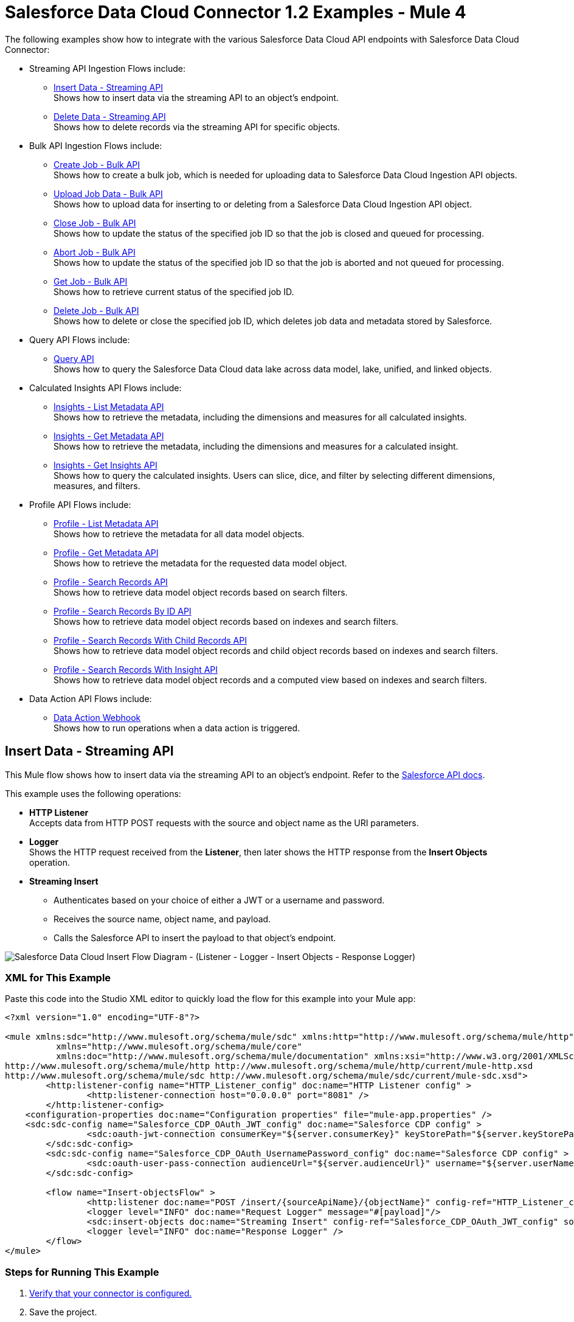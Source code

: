 = Salesforce Data Cloud Connector 1.2 Examples - Mule 4

The following examples show how to integrate with the various Salesforce Data Cloud API endpoints with Salesforce Data Cloud Connector:

* Streaming API Ingestion Flows include: +
** <<Insert Data - Streaming API>> +
Shows how to insert data via the streaming API to an object's endpoint.
** <<Delete Data - Streaming API>> +
Shows how to delete records via the streaming API for specific objects.
* Bulk API Ingestion Flows include: +
** <<Create Job - Bulk API>> +
Shows how to create a bulk job, which is needed for uploading data to Salesforce Data Cloud Ingestion API objects.
** <<Upload Job Data - Bulk API>> +
Shows how to upload data for inserting to or deleting from a Salesforce Data Cloud Ingestion API object.
** <<Close Job - Bulk API>> +
Shows how to update the status of the specified job ID so that the job is closed and queued for processing.
** <<Abort Job - Bulk API>> +
Shows how to update the status of the specified job ID so that the job is aborted and not queued for processing.
** <<Get Job - Bulk API>> +
Shows how to retrieve current status of the specified job ID.
** <<Delete Job - Bulk API>> +
Shows how to delete or close the specified job ID, which deletes job data and metadata stored by Salesforce.
* Query API Flows include: +
** <<Query API>> +
Shows how to query the Salesforce Data Cloud data lake across data model, lake, unified, and linked objects.
* Calculated Insights API Flows include: +
** <<Insights - List Metadata API>> +
Shows how to retrieve the metadata, including the dimensions and measures for all calculated insights.
** <<Insights - Get Metadata API>> +
Shows how to retrieve the metadata, including the dimensions and measures for a calculated insight.
** <<Insights - Get Insights API>> +
Shows how to query the calculated insights. Users can slice, dice, and filter by selecting different dimensions, measures, and filters.
* Profile API Flows include: +
** <<Profile - List Metadata API>> +
Shows how to retrieve the metadata for all data model objects.
** <<Profile - Get Metadata API>> +
Shows how to retrieve the metadata for the requested data model object.
** <<Profile - Search Records API>> +
Shows how to retrieve data model object records based on search filters.
** <<Profile - Search Records By ID API>> +
Shows how to retrieve data model object records based on indexes and search filters.
** <<Profile - Search Records With Child Records API>> +
Shows how to retrieve data model object records and child object records based on indexes and search filters.
** <<Profile - Search Records With Insight API>> +
Shows how to retrieve data model object records and a computed view based on indexes and search filters.
* Data Action API Flows include: +
** <<Data Action Webhook>> +
Shows how to run operations when a data action is triggered.


== Insert Data - Streaming API

This Mule flow shows how to insert data via the streaming API to an object's endpoint. Refer to the https://developer.salesforce.com/docs/atlas.en-us.c360a_api.meta/c360a_api/c360a_api_insert_records.htm[Salesforce API docs].

This example uses the following operations:

* *HTTP Listener* +
Accepts data from HTTP POST requests with the source and object name as the URI parameters.
* *Logger* +
Shows the HTTP request received from the *Listener*, then later shows the HTTP response from the *Insert Objects* operation.
* *Streaming Insert*
+
** Authenticates based on your choice of either a JWT or a username and password.
** Receives the source name, object name, and payload.
** Calls the Salesforce API to insert the payload to that object's endpoint.

image::Insert-flow.png[Salesforce Data Cloud Insert Flow Diagram - (Listener - Logger - Insert Objects - Response Logger)]

=== XML for This Example

Paste this code into the Studio XML editor to quickly load the flow for this example into your Mule app:

[source,xml,linenums]
----
<?xml version="1.0" encoding="UTF-8"?>

<mule xmlns:sdc="http://www.mulesoft.org/schema/mule/sdc" xmlns:http="http://www.mulesoft.org/schema/mule/http"
	  xmlns="http://www.mulesoft.org/schema/mule/core"
	  xmlns:doc="http://www.mulesoft.org/schema/mule/documentation" xmlns:xsi="http://www.w3.org/2001/XMLSchema-instance" xsi:schemaLocation="http://www.mulesoft.org/schema/mule/core http://www.mulesoft.org/schema/mule/core/current/mule.xsd
http://www.mulesoft.org/schema/mule/http http://www.mulesoft.org/schema/mule/http/current/mule-http.xsd
http://www.mulesoft.org/schema/mule/sdc http://www.mulesoft.org/schema/mule/sdc/current/mule-sdc.xsd">
	<http:listener-config name="HTTP_Listener_config" doc:name="HTTP Listener config" >
		<http:listener-connection host="0.0.0.0" port="8081" />
	</http:listener-config>
    <configuration-properties doc:name="Configuration properties" file="mule-app.properties" />
    <sdc:sdc-config name="Salesforce_CDP_OAuth_JWT_config" doc:name="Salesforce CDP config" >
		<sdc:oauth-jwt-connection consumerKey="${server.consumerKey}" keyStorePath="${server.keyStorePath}" storePassword="${server.keyStorePassword}" subject="${server.userName}" keyAlias="${server.certificateAlias}" audienceUrl="${server.audienceUrl}"/>
	</sdc:sdc-config>
	<sdc:sdc-config name="Salesforce_CDP_OAuth_UsernamePassword_config" doc:name="Salesforce CDP config" >
		<sdc:oauth-user-pass-connection audienceUrl="${server.audienceUrl}" username="${server.userName}" password="${server.password}" clientId="${server.consumerKey}" clientSecret="${server.consumerSecret}"/>
	</sdc:sdc-config>

	<flow name="Insert-objectsFlow" >
		<http:listener doc:name="POST /insert/{sourceApiName}/{objectName}" config-ref="HTTP_Listener_config" path="/insert/{sourceApiName}/{objectName}" allowedMethods="POST"/>
		<logger level="INFO" doc:name="Request Logger" message="#[payload]"/>
		<sdc:insert-objects doc:name="Streaming Insert" config-ref="Salesforce_CDP_OAuth_JWT_config" sourceNameUriParam="#[attributes.uriParams.sourceApiName]" objectNameUriParam="#[attributes.uriParams.objectName]"/>
		<logger level="INFO" doc:name="Response Logger" />
	</flow>
</mule>
----

=== Steps for Running This Example

. https://help.salesforce.com/s/articleView?id=sf.c360_a_connect_an_ingestion_source.htm&type=5[Verify that your connector is configured.]
. Save the project.
. Test the flow by sending a `POST` to `localhost:8081/{SOURCE_API_NAME}/{OBJECT_NAME}` with a JSON payload that matches your object's schema, for example:
+
[source,json,linenums]
----
{
    "data": [
        {
            "your_object_field_1": "value_1",
            "your_object_field_2": "value_2",
            "your_object_field_3": "value_3"
        }
    ]
}
----

== Query API

This Mule flow shows how to query data from Data Cloud using a custom SOQL query. Refer to the https://developer.salesforce.com/docs/atlas.en-us.soql_sosl.meta/soql_sosl/sforce_api_calls_soql.htm[Salesforce SOQL docs].

This example uses the following operations:

* *HTTP Listener* +
Accepts data from HTTP POST requests with the query in the payload.
* *Logger* +
Shows the HTTP request received from the *Listener*, then later shows the HTTP response from the *Query* operation.
* *Query*
+
** Authenticates based on your choice of either a JWT or a username and password.
** Receives the earlier SOQL query.
** Calls the Salesforce API with the query and receives the result.

image::query-flow.png[Salesforce Data Cloud Query Flow Diagram - (Listener - Logger - Query - Response Logger)]

=== XML for This Example

Paste this code into the Studio XML editor to quickly load the flow for this example into your Mule app:

[source,xml,linenums]
----
<?xml version="1.0" encoding="UTF-8"?>

<mule xmlns:sdc="http://www.mulesoft.org/schema/mule/sdc" xmlns:http="http://www.mulesoft.org/schema/mule/http"
	  xmlns="http://www.mulesoft.org/schema/mule/core"
	  xmlns:doc="http://www.mulesoft.org/schema/mule/documentation" xmlns:xsi="http://www.w3.org/2001/XMLSchema-instance" xsi:schemaLocation="http://www.mulesoft.org/schema/mule/core http://www.mulesoft.org/schema/mule/core/current/mule.xsd
http://www.mulesoft.org/schema/mule/http http://www.mulesoft.org/schema/mule/http/current/mule-http.xsd
http://www.mulesoft.org/schema/mule/sdc http://www.mulesoft.org/schema/mule/sdc/current/mule-sdc.xsd">
	<http:listener-config name="HTTP_Listener_config" doc:name="HTTP Listener config" >
		<http:listener-connection host="0.0.0.0" port="8081" />
	</http:listener-config>
    <configuration-properties doc:name="Configuration properties" file="mule-app.properties" />
    <sdc:sdc-config name="Salesforce_CDP_OAuth_JWT_config" doc:name="Salesforce CDP config" >
		<sdc:oauth-jwt-connection consumerKey="${server.consumerKey}" keyStorePath="${server.keyStorePath}" storePassword="${server.keyStorePassword}" subject="${server.userName}" keyAlias="${server.certificateAlias}" audienceUrl="${server.audienceUrl}"/>
	</sdc:sdc-config>
	<sdc:sdc-config name="Salesforce_CDP_OAuth_UsernamePassword_config" doc:name="Salesforce CDP config" >
		<sdc:oauth-user-pass-connection audienceUrl="${server.audienceUrl}" username="${server.userName}" password="${server.password}" clientId="${server.consumerKey}" clientSecret="${server.consumerSecret}"/>
	</sdc:sdc-config>

	<flow name="query-objectsFlow" >
		<http:listener doc:name="POST /query" config-ref="HTTP_Listener_config" path="/query" allowedMethods="POST"/>
		<logger level="INFO" doc:name="Request Logger" message="#[payload]"/>
		<sdc:query doc:name="Query" config-ref="Salesforce_CDP_OAuth_JWT_config"/>
		<logger level="INFO" doc:name="Response Logger" message="#[payload]"/>
	</flow>
</mule>
----

=== Steps for Running This Example

. https://help.salesforce.com/s/articleView?id=sf.c360_a_connect_an_ingestion_source.htm&type=5[Verify that your connector is configured.]
. Save the project.
. Test the flow by sending a `POST` to `localhost:8081/query` with SOQL query in the request body, for example:
+
[source,json,linenums]
----
{
    "sql": "SELECT ID FROM ACCOUNT LIMIT 1"
}
----

== Delete Data - Streaming API

This Mule flow shows how to delete data via the streaming API using an object's endpoint. Refer to the https://developer.salesforce.com/docs/atlas.en-us.c360a_api.meta/c360a_api/c360a_api_delete_records.htm[Salesforce API docs].

This example uses the following operations:

* *HTTP Listener* +
Accepts data from HTTP DELETE requests with the source api and object name as URI parameters and record IDs as query parameters.
* *Logger* +
Shows the HTTP request received from the *Listener*, then later shows the HTTP response from the *Streaming Delete* operation.
* *Streaming Delete*
+
** Authenticates based on your choice of either a JWT or a username and password.
** Receives the source api name, object name, and record IDs.
** Calls the Salesforce API to delete the records from the query parameters using that object's endpoint.

image::delete-flow.png[Salesforce Data Cloud Delete Flow Diagram - (Listener - Logger - Delete Objects - Response Logger)]

=== XML for This Example

Paste this code into the Studio XML editor to quickly load the flow for this example into your Mule app:

[source,xml,linenums]
----
<?xml version="1.0" encoding="UTF-8"?>

<mule xmlns:sdc="http://www.mulesoft.org/schema/mule/sdc" xmlns:http="http://www.mulesoft.org/schema/mule/http"
	  xmlns="http://www.mulesoft.org/schema/mule/core"
	  xmlns:doc="http://www.mulesoft.org/schema/mule/documentation" xmlns:xsi="http://www.w3.org/2001/XMLSchema-instance" xsi:schemaLocation="http://www.mulesoft.org/schema/mule/core http://www.mulesoft.org/schema/mule/core/current/mule.xsd
http://www.mulesoft.org/schema/mule/http http://www.mulesoft.org/schema/mule/http/current/mule-http.xsd
http://www.mulesoft.org/schema/mule/sdc http://www.mulesoft.org/schema/mule/sdc/current/mule-sdc.xsd">
	<http:listener-config name="HTTP_Listener_config" doc:name="HTTP Listener config" >
		<http:listener-connection host="0.0.0.0" port="8081" />
	</http:listener-config>
    <configuration-properties doc:name="Configuration properties" file="mule-app.properties" />
    <sdc:sdc-config name="Salesforce_CDP_OAuth_JWT_config" doc:name="Salesforce CDP config" >
		<sdc:oauth-jwt-connection consumerKey="${server.consumerKey}" keyStorePath="${server.keyStorePath}" storePassword="${server.keyStorePassword}" subject="${server.userName}" keyAlias="${server.certificateAlias}" audienceUrl="${server.audienceUrl}"/>
	</sdc:sdc-config>
	<sdc:sdc-config name="Salesforce_CDP_OAuth_UsernamePassword_config" doc:name="Salesforce CDP config" >
		<sdc:oauth-user-pass-connection audienceUrl="${server.audienceUrl}" username="${server.userName}" password="${server.password}" clientId="${server.consumerKey}" clientSecret="${server.consumerSecret}"/>
	</sdc:sdc-config>

	<flow name="delete-objectsFlow" >
		<http:listener doc:name="DELETE /delete/{sourceApiName}/{objectName}" config-ref="HTTP_Listener_config" path="/delete/{sourceApiName}/{objectName}" allowedMethods="DELETE"/>
		<logger level="INFO" doc:name="Request Logger" />
		<sdc:delete-objects doc:name="Streaming - Delete Objects" config-ref="Salesforce_CDP_OAuth_JWT_config" idsQueryParams="#[output application/java&#10;---&#10;[attributes.queryParams.ids]]" sourceNameUriParam="#[attributes.uriParams.sourceApiName]" objectNameUriParam="#[attributes.uriParams.objectName]"/>
		<logger level="INFO" doc:name="Response Logger" />
	</flow>
</mule>
----

=== Steps for Running This Example

. https://help.salesforce.com/s/articleView?id=sf.c360_a_connect_an_ingestion_source.htm&type=5[Verify that your connector is configured.]
. Save the project.
. Test the flow by sending a `DELETE` to
`localhost:8081/delete/{SOURCE_API_NAME}/{OBJECT_NAME}?ids={RECORD_ID1},{RECORD_ID2}`, for example:
+
`localhost:8081/delete/My_SourceApi/My_Object?ids=1,2,3`


== Create Job - Bulk API

This Mule flow shows how to create a bulk job, which uploads data to a Salesforce Data Cloud Ingestion API object. Refer to the https://developer.salesforce.com/docs/atlas.en-us.c360a_api.meta/c360a_api/c360a_api_create_a_job.htm[Salesforce API docs].

This example uses the following operations:

* *HTTP Listener* +
Accepts data from HTTP POST requests with the source api and object name as URI parameters and record IDs as query parameters.
* *Logger* +
Shows the HTTP request received from the *Listener*, then later shows the HTTP response from the *Create Job* operation.
* Create Job:
+
** Authenticates based on your choice of either a JWT or a username and password.
** Receives the source api name, object name, and job operation. You can find the job operations in the xref:salesforce-cdp-connector-reference.adoc[Reference] page.
** Calls the Salesforce API to create the job and returns the response.

image::create-job-bulk.png[Salesforce Data Cloud Create Job Flow Diagram - (Listener - Create Job - Logger)]

=== XML for This Example

Paste this code into the Studio XML editor to quickly load the flow for this example into your Mule app:

[source,xml,linenums]
----
<?xml version="1.0" encoding="UTF-8"?>

<mule xmlns:salesforce="http://www.mulesoft.org/schema/mule/salesforce" xmlns:ee="http://www.mulesoft.org/schema/mule/ee/core"
	xmlns:file="http://www.mulesoft.org/schema/mule/file"
	xmlns:sdc="http://www.mulesoft.org/schema/mule/sdc" xmlns:http="http://www.mulesoft.org/schema/mule/http" xmlns="http://www.mulesoft.org/schema/mule/core" xmlns:doc="http://www.mulesoft.org/schema/mule/documentation" xmlns:xsi="http://www.w3.org/2001/XMLSchema-instance" xsi:schemaLocation="http://www.mulesoft.org/schema/mule/core http://www.mulesoft.org/schema/mule/core/current/mule.xsd
http://www.mulesoft.org/schema/mule/http http://www.mulesoft.org/schema/mule/http/current/mule-http.xsd
http://www.mulesoft.org/schema/mule/sdc http://www.mulesoft.org/schema/mule/sdc/current/mule-sdc.xsd
http://www.mulesoft.org/schema/mule/file http://www.mulesoft.org/schema/mule/file/current/mule-file.xsd
http://www.mulesoft.org/schema/mule/ee/core http://www.mulesoft.org/schema/mule/ee/core/current/mule-ee.xsd
http://www.mulesoft.org/schema/mule/salesforce http://www.mulesoft.org/schema/mule/salesforce/current/mule-salesforce.xsd">
	<http:listener-config name="HTTP_Listener_config" doc:name="HTTP Listener config" >
		<http:listener-connection host="0.0.0.0" port="8081" />
	</http:listener-config>
	<sdc:sdc-config name="Salesforce_CDP_OAuth_JWT_config" doc:name="Salesforce CDP config" >
		<sdc:oauth-jwt-connection consumerKey="${server.consumerKey}" keyStorePath="${server.keyStorePath}" storePassword="${server.keyStorePassword}" subject="${server.userName}" audienceUrl="${server.audienceUrl}" keyAlias="${server.certificateAlias}" />
	</sdc:sdc-config>
	<configuration-properties doc:name="Configuration properties" file="mule-app.properties" />
	<sdc:sdc-config name="Salesforce_CDP_OAuth_UsernamePassword_config" doc:name="Salesforce CDP config" >
		<sdc:oauth-user-pass-connection clientId="${server.consumerKey}" clientSecret="${server.consumerSecret}" username="${server.userName}" password="${server.password}" audienceUrl="${server.audienceUrl}" />
	</sdc:sdc-config>
	<flow name="CreateJob" >
		<http:listener doc:name="Post /jobs/create" config-ref="HTTP_Listener_config" path="/jobs/create/{sourceApiName}/{objectName}/{operation}"/>
		<sdc:create-bulk-job doc:name="Create Job" config-ref="Salesforce_CDP_OAuth_UsernamePassword_config" sourceNameUriParam="#[attributes.uriParams.sourceApiName]" objectNameUriParam="#[attributes.uriParams.objectName]" operationUriParam="#[attributes.uriParams.operation]"/>
		<logger level="INFO" doc:name="Logger" />
	</flow>
</mule>

----

=== Steps for Running This Example

. https://help.salesforce.com/s/articleView?id=sf.c360_a_connect_an_ingestion_source.htm&type=5[Verify that your connector is configured.]
. Save the project.
. Test the flow by sending a `POST` to
`localhost:8081/jobs/create/{SOURCE_API_NAME}/{OBJECT_NAME}/{OPERATION}`.

== Upload Job Data - Bulk API

This Mule flow shows how to upload data for inserting to or deleting from a Salesforce Data Cloud Ingestion API object specified by the job ID. Refer to the https://developer.salesforce.com/docs/atlas.en-us.c360a_api.meta/c360a_api/c360a_api_upload_job_data.htm[Salesforce API docs].

This example uses the following operations:

* *HTTP Listener* +
Accepts data from HTTP POST requests with the job ID in the URI.
* *CSV Reader* +
Reads data from the CSV that is configured in the absolute file path.
* *Set Payload* +
Updates the payload with the CSV data for *Upload Job Data*.
* *Upload Job Data* +
+
** Authenticates based on your choice of either a JWT or a username and password.
** Receives the job ID from the HTTP request and CSV data that is now in the payload.
** Uploads data from the CSV to the Salesforce Data Cloud Ingestion API object, and eventually returns an HTTP response.
* *Logger* +
Shows the HTTP result from the *Upload Job Data* operation.

image::upload-job-data-bulk.png[Salesforce Data Cloud Upload Job Flow Diagram - (Listener - Read - Set Payload - Upload Job Data - Logger)]

=== XML for This Example

Paste this code into the Studio XML editor to quickly load the flow for this example into your Mule app:

[source,xml,linenums]
----
<?xml version="1.0" encoding="UTF-8"?>

<mule xmlns:salesforce="http://www.mulesoft.org/schema/mule/salesforce" xmlns:ee="http://www.mulesoft.org/schema/mule/ee/core"
	xmlns:file="http://www.mulesoft.org/schema/mule/file"
	xmlns:sdc="http://www.mulesoft.org/schema/mule/sdc" xmlns:http="http://www.mulesoft.org/schema/mule/http" xmlns="http://www.mulesoft.org/schema/mule/core" xmlns:doc="http://www.mulesoft.org/schema/mule/documentation" xmlns:xsi="http://www.w3.org/2001/XMLSchema-instance" xsi:schemaLocation="http://www.mulesoft.org/schema/mule/core http://www.mulesoft.org/schema/mule/core/current/mule.xsd
http://www.mulesoft.org/schema/mule/http http://www.mulesoft.org/schema/mule/http/current/mule-http.xsd
http://www.mulesoft.org/schema/mule/sdc http://www.mulesoft.org/schema/mule/sdc/current/mule-sdc.xsd
http://www.mulesoft.org/schema/mule/file http://www.mulesoft.org/schema/mule/file/current/mule-file.xsd
http://www.mulesoft.org/schema/mule/ee/core http://www.mulesoft.org/schema/mule/ee/core/current/mule-ee.xsd
http://www.mulesoft.org/schema/mule/salesforce http://www.mulesoft.org/schema/mule/salesforce/current/mule-salesforce.xsd">
	<http:listener-config name="HTTP_Listener_config" doc:name="HTTP Listener config" >
		<http:listener-connection host="0.0.0.0" port="8081" />
	</http:listener-config>
	<sdc:sdc-config name="Salesforce_CDP_OAuth_JWT_config" doc:name="Salesforce CDP config" >
		<sdc:oauth-jwt-connection consumerKey="${server.consumerKey}" keyStorePath="${server.keyStorePath}" storePassword="${server.keyStorePassword}" subject="${server.userName}" audienceUrl="${server.audienceUrl}" keyAlias="${server.certificateAlias}" />
	</sdc:sdc-config>
	<configuration-properties doc:name="Configuration properties" file="mule-app.properties" />
	<sdc:sdc-config name="Salesforce_CDP_OAuth_UsernamePassword_config" doc:name="Salesforce CDP config" >
		<sdc:oauth-user-pass-connection clientId="${server.consumerKey}" clientSecret="${server.consumerSecret}" username="${server.userName}" password="${server.password}" audienceUrl="${server.audienceUrl}" />
	</sdc:sdc-config>
	<flow name="UploadJobData" >
        <http:listener doc:name="Upload Job Data Listener" config-ref="HTTP_Listener_config" path="/jobs/upload/{jobId}"/>
        <file:read doc:name="CSV Reader" path="" target="content"/>
        <set-payload value="#[vars.content]" doc:name="Set Payload" />
        <sdc:upload-data-bulk-job doc:name="Upload Job Data" config-ref="Salesforce_CDP_OAuth_JWT_config" idUriParam="#[attributes.uriParams.jobId]"/>
        <logger level="INFO" doc:name="Logger" message="#[message]"/>
    </flow>
</mule>
----

=== Steps for Running This Example

. https://help.salesforce.com/s/articleView?id=sf.c360_a_connect_an_ingestion_source.htm&type=5[Verify that your connector is configured.]
. Enter a valid absolute file path to a CSV in the CSV Reader's *File Path* attribute.
. Save the project.
. <<Create Job - Bulk API, Create a job>> and copy its job ID.
. Test the flow by sending a `POST` to
`localhost:8081/jobs/upload/{JOB_ID}` using the job ID you copied earlier.

== Close Job - Bulk API

This Mule flow shows how to update the status of the specified job ID so that the job is closed. After a job is closed, it is queued for processing https://developer.salesforce.com/docs/atlas.en-us.c360a_api.meta/c360a_api/c360a_api_close_or_abort_a_job.htm[Salesforce API docs].

This example uses the following operations:

* *HTTP Listener* +
Accepts data from HTTP GET requests with the job ID as a URI parameter.
* *Logger* +
Shows the HTTP response from the *Close Job* operation.
* *Close Job*
+
** Authenticates based on your choice of either a JWT or a username and password.
** Receives the specified job ID.
** Calls the Salesforce API with the `UploadComplete` state, which completes that job and subsequently receives an HTTP response.

image::close-job-bulk.png[Salesforce Data Cloud Close Job Flow Diagram - (Listener - Close Job - Logger)]

=== XML for This Example

Paste this code into the Studio XML editor to quickly load the flow for this example into your Mule app:

[source,xml,linenums]
----
<?xml version="1.0" encoding="UTF-8"?>

<mule xmlns:salesforce="http://www.mulesoft.org/schema/mule/salesforce" xmlns:ee="http://www.mulesoft.org/schema/mule/ee/core"
	xmlns:file="http://www.mulesoft.org/schema/mule/file"
	xmlns:sdc="http://www.mulesoft.org/schema/mule/sdc" xmlns:http="http://www.mulesoft.org/schema/mule/http" xmlns="http://www.mulesoft.org/schema/mule/core" xmlns:doc="http://www.mulesoft.org/schema/mule/documentation" xmlns:xsi="http://www.w3.org/2001/XMLSchema-instance" xsi:schemaLocation="http://www.mulesoft.org/schema/mule/core http://www.mulesoft.org/schema/mule/core/current/mule.xsd
http://www.mulesoft.org/schema/mule/http http://www.mulesoft.org/schema/mule/http/current/mule-http.xsd
http://www.mulesoft.org/schema/mule/sdc http://www.mulesoft.org/schema/mule/sdc/current/mule-sdc.xsd
http://www.mulesoft.org/schema/mule/file http://www.mulesoft.org/schema/mule/file/current/mule-file.xsd
http://www.mulesoft.org/schema/mule/ee/core http://www.mulesoft.org/schema/mule/ee/core/current/mule-ee.xsd
http://www.mulesoft.org/schema/mule/salesforce http://www.mulesoft.org/schema/mule/salesforce/current/mule-salesforce.xsd">
	<http:listener-config name="HTTP_Listener_config" doc:name="HTTP Listener config" >
		<http:listener-connection host="0.0.0.0" port="8081" />
	</http:listener-config>
	<sdc:sdc-config name="Salesforce_CDP_OAuth_JWT_config" doc:name="Salesforce CDP config" >
		<sdc:oauth-jwt-connection consumerKey="${server.consumerKey}" keyStorePath="${server.keyStorePath}" storePassword="${server.keyStorePassword}" subject="${server.userName}" audienceUrl="${server.audienceUrl}" keyAlias="${server.certificateAlias}" />
	</sdc:sdc-config>
	<configuration-properties doc:name="Configuration properties" file="mule-app.properties" />
	<sdc:sdc-config name="Salesforce_CDP_OAuth_UsernamePassword_config" doc:name="Salesforce CDP config" >
		<sdc:oauth-user-pass-connection clientId="${server.consumerKey}" clientSecret="${server.consumerSecret}" username="${server.userName}" password="${server.password}" audienceUrl="${server.audienceUrl}" />
	</sdc:sdc-config>
	<flow name="CloseJob" >
		<http:listener doc:name="Get /jobs/close/{jobId}" config-ref="HTTP_Listener_config" path="/jobs/close/{jobId}"/>
		<sdc:update-bulk-operation-job doc:name="Close Job" config-ref="Salesforce_CDP_OAuth_JWT_config" idUriParam="#[attributes.uriParams.jobId]" state="UploadComplete"/>
		<logger level="INFO" doc:name="Logger" />
	</flow>
</mule>

----

=== Steps for Running This Example

. https://help.salesforce.com/s/articleView?id=sf.c360_a_connect_an_ingestion_source.htm&type=5[Verify that your connector is configured.]
. Save the project.
. Create a job and copy the resulting job ID.
. Test the flow by sending a `GET` to
`localhost:8081/jobs/close/{JOB_ID}` with the job ID you copied earlier.

== Abort Job - Bulk API

This Mule flow shows how to update the status of the specified job ID so that the job is aborted. After a job is aborted, it will not be queued for processing https://developer.salesforce.com/docs/atlas.en-us.c360a_api.meta/c360a_api/c360a_api_close_or_abort_a_job.htm[Salesforce API docs].

This example uses the following operations:

* *HTTP Listener* +
Accepts data from HTTP GET requests with the job ID as a URI parameter.
* *Logger* +
Shows the HTTP response from the *Abort Job* operation.
* *Abort Job*:
+
** Authenticates based on your choice between JWT or username and password.
** Receives the job ID that was used as the URI parameter.
** Calls the Salesforce API with the aborted state, aborts that job, and then receives an HTTP response.

image::abort-job-bulk.png[Salesforce Data Cloud Abort Job Flow Diagram - (Listener - Abort Job - Logger)]

=== XML for This Example

Paste this code into the Studio XML editor to quickly load the flow for this example into your Mule app:

[source,xml,linenums]
----
<?xml version="1.0" encoding="UTF-8"?>

<mule xmlns:salesforce="http://www.mulesoft.org/schema/mule/salesforce" xmlns:ee="http://www.mulesoft.org/schema/mule/ee/core"
	xmlns:file="http://www.mulesoft.org/schema/mule/file"
	xmlns:sdc="http://www.mulesoft.org/schema/mule/sdc" xmlns:http="http://www.mulesoft.org/schema/mule/http" xmlns="http://www.mulesoft.org/schema/mule/core" xmlns:doc="http://www.mulesoft.org/schema/mule/documentation" xmlns:xsi="http://www.w3.org/2001/XMLSchema-instance" xsi:schemaLocation="http://www.mulesoft.org/schema/mule/core http://www.mulesoft.org/schema/mule/core/current/mule.xsd
http://www.mulesoft.org/schema/mule/http http://www.mulesoft.org/schema/mule/http/current/mule-http.xsd
http://www.mulesoft.org/schema/mule/sdc http://www.mulesoft.org/schema/mule/sdc/current/mule-sdc.xsd
http://www.mulesoft.org/schema/mule/file http://www.mulesoft.org/schema/mule/file/current/mule-file.xsd
http://www.mulesoft.org/schema/mule/ee/core http://www.mulesoft.org/schema/mule/ee/core/current/mule-ee.xsd
http://www.mulesoft.org/schema/mule/salesforce http://www.mulesoft.org/schema/mule/salesforce/current/mule-salesforce.xsd">
	<http:listener-config name="HTTP_Listener_config" doc:name="HTTP Listener config" >
		<http:listener-connection host="0.0.0.0" port="8081" />
	</http:listener-config>
	<sdc:sdc-config name="Salesforce_CDP_OAuth_JWT_config" doc:name="Salesforce CDP config" >
		<sdc:oauth-jwt-connection consumerKey="${server.consumerKey}" keyStorePath="${server.keyStorePath}" storePassword="${server.keyStorePassword}" subject="${server.userName}" audienceUrl="${server.audienceUrl}" keyAlias="${server.certificateAlias}" />
	</sdc:sdc-config>
	<configuration-properties doc:name="Configuration properties" file="mule-app.properties" />
	<sdc:sdc-config name="Salesforce_CDP_OAuth_UsernamePassword_config" doc:name="Salesforce CDP config" >
		<sdc:oauth-user-pass-connection clientId="${server.consumerKey}" clientSecret="${server.consumerSecret}" username="${server.userName}" password="${server.password}" audienceUrl="${server.audienceUrl}" />
	</sdc:sdc-config>
	<flow name="AbortJob" >
		<http:listener doc:name="Get /jobs/abort/{jobId}"  config-ref="HTTP_Listener_config" path="/jobs/abort/{jobId}"/>
		<sdc:update-bulk-operation-job doc:name="Abort Job" config-ref="Salesforce_CDP_OAuth_JWT_config" idUriParam="#[attributes.uriParams.jobId]" state="Aborted"/>
		<logger level="INFO" doc:name="Logger" />
	</flow>
</mule>

----

=== Steps for Running This Example

. https://help.salesforce.com/s/articleView?id=sf.c360_a_connect_an_ingestion_source.htm&type=5[Verify that your connector is configured.]
. Save the project.
. <<Create Job - Bulk API, Create a job>> and copy the resulting job ID.
. Test the flow by sending a `GET` to
`localhost:8081/jobs/abort/{JOB_ID}` with the job ID that you previously copied.

== Get Job - Bulk API

This Mule flow shows how to retrieve the current status of the specified job ID. Refer to the https://developer.salesforce.com/docs/atlas.en-us.c360a_api.meta/c360a_api/c360a_api_get_job_info.htm[Salesforce API docs].

This example uses the following operations:

* *HTTP Listener* +
Accepts data from HTTP GET requests with the job ID included in the URI parameters.
* *Logger* +
Shows the HTTP response from the *Get Job* operation.
* *Get Job*
+
** Authenticates based on your choice of either a JWT or a username and password.
** Receives the job ID from the URI parameters.
** Calls the Salesforce API and returns the job status.

image::get-job-bulk.png[Salesforce Data Cloud Get Job Flow Diagram - (Listener - Get Job - Logger)]

=== XML for This Example

Paste this code into the Studio XML editor to quickly load the flow for this example into your Mule app:

[source,xml,linenums]
----
<?xml version="1.0" encoding="UTF-8"?>

<mule xmlns:salesforce="http://www.mulesoft.org/schema/mule/salesforce" xmlns:ee="http://www.mulesoft.org/schema/mule/ee/core"
	xmlns:file="http://www.mulesoft.org/schema/mule/file"
	xmlns:sdc="http://www.mulesoft.org/schema/mule/sdc" xmlns:http="http://www.mulesoft.org/schema/mule/http" xmlns="http://www.mulesoft.org/schema/mule/core" xmlns:doc="http://www.mulesoft.org/schema/mule/documentation" xmlns:xsi="http://www.w3.org/2001/XMLSchema-instance" xsi:schemaLocation="http://www.mulesoft.org/schema/mule/core http://www.mulesoft.org/schema/mule/core/current/mule.xsd
http://www.mulesoft.org/schema/mule/http http://www.mulesoft.org/schema/mule/http/current/mule-http.xsd
http://www.mulesoft.org/schema/mule/sdc http://www.mulesoft.org/schema/mule/sdc/current/mule-sdc.xsd
http://www.mulesoft.org/schema/mule/file http://www.mulesoft.org/schema/mule/file/current/mule-file.xsd
http://www.mulesoft.org/schema/mule/ee/core http://www.mulesoft.org/schema/mule/ee/core/current/mule-ee.xsd
http://www.mulesoft.org/schema/mule/salesforce http://www.mulesoft.org/schema/mule/salesforce/current/mule-salesforce.xsd">
	<http:listener-config name="HTTP_Listener_config" doc:name="HTTP Listener config" >
		<http:listener-connection host="0.0.0.0" port="8081" />
	</http:listener-config>
	<sdc:sdc-config name="Salesforce_CDP_OAuth_JWT_config" doc:name="Salesforce CDP config" >
		<sdc:oauth-jwt-connection consumerKey="${server.consumerKey}" keyStorePath="${server.keyStorePath}" storePassword="${server.keyStorePassword}" subject="${server.userName}" audienceUrl="${server.audienceUrl}" keyAlias="${server.certificateAlias}" />
	</sdc:sdc-config>
	<configuration-properties doc:name="Configuration properties" file="mule-app.properties" />
	<sdc:sdc-config name="Salesforce_CDP_OAuth_UsernamePassword_config" doc:name="Salesforce CDP config" >
		<sdc:oauth-user-pass-connection clientId="${server.consumerKey}" clientSecret="${server.consumerSecret}" username="${server.userName}" password="${server.password}" audienceUrl="${server.audienceUrl}" />
	</sdc:sdc-config>
	<flow name="GetJob" >
		<http:listener doc:name="Get /jobs/get/{jobId}" config-ref="HTTP_Listener_config" path="/jobs/get/{jobId}"/>
		<sdc:get-bulk-job doc:name="Get Job" config-ref="Salesforce_CDP_OAuth_JWT_config" idUriParam="#[attributes.uriParams.jobId]"/>
		<logger level="INFO" doc:name="Logger" />
	</flow>
</mule>
----

=== Steps for Running This Example

. https://help.salesforce.com/s/articleView?id=sf.c360_a_connect_an_ingestion_source.htm&type=5[Verify that your connector is configured.]
. Save the project.
. <<Create Job - Bulk API, Create a job>> and copy the resulting job ID.
. Test the flow by sending a `GET` to
`localhost:8081/jobs/get/{JOB_ID}`, using the job ID you copied earlier.

== Delete Job - Bulk API

This Mule flow shows how to delete or close the specified job ID, which deletes job data and metadata that is stored by Salesforce.
In order to delete a job, a job must have a state of `UploadComplete`, `JobComplete`, `Aborted`, or `Failed`. Refer to the https://developer.salesforce.com/docs/atlas.en-us.c360a_api.meta/c360a_api/c360a_api_delete_a_job.htm[Salesforce API docs].

This example uses the following operations:

* *HTTP Listener* +
Accepts data from HTTP DELETE requests with the job ID included in the URI parameters.
* *Logger* +
Shows the HTTP response from the *Delete Job* operation.
* *Delete Job*
+
** Authenticates based on your choice of either a JWT or a username and password.
** Receives the job ID used in the URI parameters.
** Calls the Salesforce API and deletes the job.

image::delete-job-bulk.png[Salesforce Data Cloud Delete Job Flow Diagram - (Listener - Delete Job - Logger)]

=== XML for This Example

Paste this code into the Studio XML editor to quickly load the flow for this example into your Mule app:

[source,xml,linenums]
----
<?xml version="1.0" encoding="UTF-8"?>

<mule xmlns:salesforce="http://www.mulesoft.org/schema/mule/salesforce" xmlns:ee="http://www.mulesoft.org/schema/mule/ee/core"
	xmlns:file="http://www.mulesoft.org/schema/mule/file"
	xmlns:sdc="http://www.mulesoft.org/schema/mule/sdc" xmlns:http="http://www.mulesoft.org/schema/mule/http" xmlns="http://www.mulesoft.org/schema/mule/core" xmlns:doc="http://www.mulesoft.org/schema/mule/documentation" xmlns:xsi="http://www.w3.org/2001/XMLSchema-instance" xsi:schemaLocation="http://www.mulesoft.org/schema/mule/core http://www.mulesoft.org/schema/mule/core/current/mule.xsd
http://www.mulesoft.org/schema/mule/http http://www.mulesoft.org/schema/mule/http/current/mule-http.xsd
http://www.mulesoft.org/schema/mule/sdc http://www.mulesoft.org/schema/mule/sdc/current/mule-sdc.xsd
http://www.mulesoft.org/schema/mule/file http://www.mulesoft.org/schema/mule/file/current/mule-file.xsd
http://www.mulesoft.org/schema/mule/ee/core http://www.mulesoft.org/schema/mule/ee/core/current/mule-ee.xsd
http://www.mulesoft.org/schema/mule/salesforce http://www.mulesoft.org/schema/mule/salesforce/current/mule-salesforce.xsd">
	<http:listener-config name="HTTP_Listener_config" doc:name="HTTP Listener config" >
		<http:listener-connection host="0.0.0.0" port="8081" />
	</http:listener-config>
	<sdc:sdc-config name="Salesforce_CDP_OAuth_JWT_config" doc:name="Salesforce CDP config" >
		<sdc:oauth-jwt-connection consumerKey="${server.consumerKey}" keyStorePath="${server.keyStorePath}" storePassword="${server.keyStorePassword}" subject="${server.userName}" audienceUrl="${server.audienceUrl}" keyAlias="${server.certificateAlias}" />
	</sdc:sdc-config>
	<configuration-properties doc:name="Configuration properties" file="mule-app.properties" />
	<sdc:sdc-config name="Salesforce_CDP_OAuth_UsernamePassword_config" doc:name="Salesforce CDP config" >
		<sdc:oauth-user-pass-connection clientId="${server.consumerKey}" clientSecret="${server.consumerSecret}" username="${server.userName}" password="${server.password}" audienceUrl="${server.audienceUrl}" />
	</sdc:sdc-config>
	<flow name="DeleteJob" >
		<http:listener doc:name="Delete /jobs/delete/{jobId}" config-ref="HTTP_Listener_config" path="/jobs/delete/{jobId}"/>
		<sdc:delete-bulk-job doc:name="Delete Job" config-ref="Salesforce_CDP_OAuth_JWT_config" idUriParam="#[attributes.uriParams.jobId]"/>
		<logger level="INFO" doc:name="Logger" />
	</flow>
</mule>

----
=== Steps for Running This Example
. https://help.salesforce.com/s/articleView?id=sf.c360_a_connect_an_ingestion_source.htm&type=5[Verify that your connector is configured.]
. Save the project.
. <<Create Job - Bulk API, Create a job>> and copy the resulting job ID.
. Use the job you copied to close the job (see <<Close Job - Bulk API>> flow).
. Test the flow by sending a `DELETE` to
`localhost:8081/jobs/delete/{JOB_ID}`, using the job ID that you copied earlier.


== Insights - List Metadata API

This Mule flow shows how to get the metadata, including the dimensions and filters for all calculated insights.

This example uses the following operations:

* *HTTP Listener* +
Accepts HTTP GET requests.
* *Insights - List Metadata*
+
** Authenticates based on your choice of either a JWT or a username and password.
** Calls the Salesforce Data Cloud API to return the metadata for all calculated insights.

image::insights-list-metadata.png[Salesforce Data Cloud Insights List Metadata Flow Diagram - (Listener - Insights List Metadata)]

=== XML for This Example

Paste this code into the Studio XML editor to quickly load the flow for this example into your Mule app:

[source,xml,linenums]
----
<mule xmlns:salesforce="http://www.mulesoft.org/schema/mule/salesforce" xmlns:ee="http://www.mulesoft.org/schema/mule/ee/core"
	xmlns:file="http://www.mulesoft.org/schema/mule/file"
	xmlns:sdc="http://www.mulesoft.org/schema/mule/sdc" xmlns:http="http://www.mulesoft.org/schema/mule/http" xmlns="http://www.mulesoft.org/schema/mule/core" xmlns:doc="http://www.mulesoft.org/schema/mule/documentation" xmlns:xsi="http://www.w3.org/2001/XMLSchema-instance" xsi:schemaLocation="http://www.mulesoft.org/schema/mule/core http://www.mulesoft.org/schema/mule/core/current/mule.xsd
http://www.mulesoft.org/schema/mule/http http://www.mulesoft.org/schema/mule/http/current/mule-http.xsd
http://www.mulesoft.org/schema/mule/sdc http://www.mulesoft.org/schema/mule/sdc/current/mule-sdc.xsd
http://www.mulesoft.org/schema/mule/file http://www.mulesoft.org/schema/mule/file/current/mule-file.xsd
http://www.mulesoft.org/schema/mule/ee/core http://www.mulesoft.org/schema/mule/ee/core/current/mule-ee.xsd
http://www.mulesoft.org/schema/mule/salesforce http://www.mulesoft.org/schema/mule/salesforce/current/mule-salesforce.xsd">
	<http:listener-config name="HTTP_Listener_config" doc:name="HTTP Listener config" >
		<http:listener-connection host="0.0.0.0" port="8081" />
	</http:listener-config>
	<sdc:sdc-config name="Salesforce_CDP_OAuth_JWT_config" doc:name="Salesforce CDP config" >
		<sdc:oauth-jwt-connection consumerKey="${server.consumerKey}" keyStorePath="${server.keyStorePath}" storePassword="${server.keyStorePassword}" subject="${server.userName}" audienceUrl="${server.audienceUrl}" keyAlias="${server.certificateAlias}" />
	</sdc:sdc-config>
	<configuration-properties doc:name="Configuration properties" file="mule-app.properties" />
	<sdc:sdc-config name="Salesforce_CDP_OAuth_UsernamePassword_config" doc:name="Salesforce CDP config" >
		<sdc:oauth-user-pass-connection clientId="${server.consumerKey}" clientSecret="${server.consumerSecret}" username="${server.userName}" password="${server.password}" audienceUrl="${server.audienceUrl}" />
	</sdc:sdc-config>
	<flow name="List_Calculated_Insights_Metadata" >
		<http:listener doc:name="GET /insight/metadata" allowedMethods="GET" path="/insight/metadata" config-ref="HTTP_Listener_config"/>
		<sdc:get-all-calculated-insight-metadata doc:name="Insights - List Metadata"  config-ref="Salesforce_CDP_OAuth_JWT_config"/>
	</flow>
</mule>
----

=== Steps for Running This Example

. Verify that your connector is configured.
. Save the project.
. Test the flow by sending a `GET` to
`localhost:8081/insight/metadata`.

== Insights - Get Metadata API

This Mule flow shows how to retrieve the metadata, including the dimensions and filters for a calculated insight. Refer to the https://developer.salesforce.com/docs/atlas.en-us.c360a_api.meta/c360a_api/c360a_api_insights_meta_ci_name.htm[Salesforce Data Cloud API Developer Guide] for usage and further details.

This example uses the following operations:

* *HTTP Listener* +
Accepts HTTP GET requests with the calculated insight name as the required URI parameter.
* *Insights - Get Metadata*
+
** Authenticates based on your choice of either a JWT or a username and password.
** Receives the calculated insight name.
** Calls the Salesforce Data Cloud API to return the metadata for the requested calculated insight.

image::insights-get-metadata.png[Salesforce Data Cloud Insights Get Metadata Flow Diagram - (Listener - Insights Get Metadata)]

=== XML for This Example

Paste this code into the Studio XML editor to quickly load the flow for this example into your Mule app:

[source,xml,linenums]
----
<mule xmlns:salesforce="http://www.mulesoft.org/schema/mule/salesforce" xmlns:ee="http://www.mulesoft.org/schema/mule/ee/core"
	xmlns:file="http://www.mulesoft.org/schema/mule/file"
	xmlns:sdc="http://www.mulesoft.org/schema/mule/sdc" xmlns:http="http://www.mulesoft.org/schema/mule/http" xmlns="http://www.mulesoft.org/schema/mule/core" xmlns:doc="http://www.mulesoft.org/schema/mule/documentation" xmlns:xsi="http://www.w3.org/2001/XMLSchema-instance" xsi:schemaLocation="http://www.mulesoft.org/schema/mule/core http://www.mulesoft.org/schema/mule/core/current/mule.xsd
http://www.mulesoft.org/schema/mule/http http://www.mulesoft.org/schema/mule/http/current/mule-http.xsd
http://www.mulesoft.org/schema/mule/sdc http://www.mulesoft.org/schema/mule/sdc/current/mule-sdc.xsd
http://www.mulesoft.org/schema/mule/file http://www.mulesoft.org/schema/mule/file/current/mule-file.xsd
http://www.mulesoft.org/schema/mule/ee/core http://www.mulesoft.org/schema/mule/ee/core/current/mule-ee.xsd
http://www.mulesoft.org/schema/mule/salesforce http://www.mulesoft.org/schema/mule/salesforce/current/mule-salesforce.xsd">
	<http:listener-config name="HTTP_Listener_config" doc:name="HTTP Listener config" >
		<http:listener-connection host="0.0.0.0" port="8081" />
	</http:listener-config>
	<sdc:sdc-config name="Salesforce_CDP_OAuth_JWT_config" doc:name="Salesforce CDP config" >
		<sdc:oauth-jwt-connection consumerKey="${server.consumerKey}" keyStorePath="${server.keyStorePath}" storePassword="${server.keyStorePassword}" subject="${server.userName}" audienceUrl="${server.audienceUrl}" keyAlias="${server.certificateAlias}" />
	</sdc:sdc-config>
	<configuration-properties doc:name="Configuration properties" file="mule-app.properties" />
	<sdc:sdc-config name="Salesforce_CDP_OAuth_UsernamePassword_config" doc:name="Salesforce CDP config" >
		<sdc:oauth-user-pass-connection clientId="${server.consumerKey}" clientSecret="${server.consumerSecret}" username="${server.userName}" password="${server.password}" audienceUrl="${server.audienceUrl}" />
	</sdc:sdc-config>
	<flow name="Get_Calculated_Insights_Metadata" >
		<http:listener doc:name="GET /insight/metadata/{ci_name}" config-ref="HTTP_Listener_config" path="/insight/metadata/{ci_name}" allowedMethods="GET"/>
		<sdc:get-calculated-insight-metadata doc:name="Insights - Get Metadata" config-ref="Salesforce_CDP_OAuth_JWT_config" ciNameUriParam="#[attributes.uriParams.ci_name]"/>
	</flow>
</mule>
----

=== Steps for Running This Example

. Verify that your connector is configured.
. Save the project.
. Test the flow by sending a `GET` to
`localhost:8081/insight/metadata/{CALCULATED_INSIGHT_NAME}`.

== Insights - Get Insights API

This Mule flow shows how to query the calculated insights. Users can slice, dice, and filter by selecting different dimensions, measures, and filters. Refer to the https://developer.salesforce.com/docs/atlas.en-us.c360a_api.meta/c360a_api/c360a_api_insights_ci_ci_name.htm[Salesforce Data Cloud API Developer Guide] for usage and further details.

This example uses the following operations:

* *HTTP Listener* +
Accepts HTTP GET requests with the calculated insight name as the required URI parameter and a combination of any optional query parameters.
* *Insights - Get Insights*
+
** Authenticates based on your choice of either a JWT or a username and password.
** Receives the calculated insight name and any other optional URI parameters.
** Calls the Salesforce Data Cloud API to return the records of the requested calculated insight that match the query criteria.

image::insights-get-insights.png[Salesforce Data Cloud Insights Get Insights Flow Diagram - (Listener - Insights Get Insights)]

=== XML for This Example

Paste this code into the Studio XML editor to quickly load the flow for this example into your Mule app:

[source,xml,linenums]
----
<mule xmlns:salesforce="http://www.mulesoft.org/schema/mule/salesforce" xmlns:ee="http://www.mulesoft.org/schema/mule/ee/core"
	xmlns:file="http://www.mulesoft.org/schema/mule/file"
	xmlns:sdc="http://www.mulesoft.org/schema/mule/sdc" xmlns:http="http://www.mulesoft.org/schema/mule/http" xmlns="http://www.mulesoft.org/schema/mule/core" xmlns:doc="http://www.mulesoft.org/schema/mule/documentation" xmlns:xsi="http://www.w3.org/2001/XMLSchema-instance" xsi:schemaLocation="http://www.mulesoft.org/schema/mule/core http://www.mulesoft.org/schema/mule/core/current/mule.xsd
http://www.mulesoft.org/schema/mule/http http://www.mulesoft.org/schema/mule/http/current/mule-http.xsd
http://www.mulesoft.org/schema/mule/sdc http://www.mulesoft.org/schema/mule/sdc/current/mule-sdc.xsd
http://www.mulesoft.org/schema/mule/file http://www.mulesoft.org/schema/mule/file/current/mule-file.xsd
http://www.mulesoft.org/schema/mule/ee/core http://www.mulesoft.org/schema/mule/ee/core/current/mule-ee.xsd
http://www.mulesoft.org/schema/mule/salesforce http://www.mulesoft.org/schema/mule/salesforce/current/mule-salesforce.xsd">
	<http:listener-config name="HTTP_Listener_config" doc:name="HTTP Listener config" >
		<http:listener-connection host="0.0.0.0" port="8081" />
	</http:listener-config>
	<sdc:sdc-config name="Salesforce_CDP_OAuth_JWT_config" doc:name="Salesforce CDP config" >
		<sdc:oauth-jwt-connection consumerKey="${server.consumerKey}" keyStorePath="${server.keyStorePath}" storePassword="${server.keyStorePassword}" subject="${server.userName}" audienceUrl="${server.audienceUrl}" keyAlias="${server.certificateAlias}" />
	</sdc:sdc-config>
	<configuration-properties doc:name="Configuration properties" file="mule-app.properties" />
	<sdc:sdc-config name="Salesforce_CDP_OAuth_UsernamePassword_config" doc:name="Salesforce CDP config" >
		<sdc:oauth-user-pass-connection clientId="${server.consumerKey}" clientSecret="${server.consumerSecret}" username="${server.userName}" password="${server.password}" audienceUrl="${server.audienceUrl}" />
	</sdc:sdc-config>
	<flow name="Get_Calculated_Insights" >
		<http:listener doc:name="GET /insight/calculated-insights/{ci_name}" config-ref="HTTP_Listener_config" path="/insight/calculated-insights/{ci_name}" allowedMethods="GET"/>
		<sdc:get-calculated-insight-with-filters-fields-and-limit doc:name="Insights - Get Insights" config-ref="Salesforce_CDP_OAuth_JWT_config" ciNameUriParam="#[attributes.uriParams.ci_name]" dimensionsQueryParam="#[attributes.queryParams.dimensions]" measuresQueryParam="#[attributes.queryParams.measures]" limitQueryParam="#[attributes.queryParams.limit]" offsetQueryParam="#[attributes.queryParams.offset]" filtersQueryParam="#[attributes.queryParams.filters]" orderbyQueryParam="#[attributes.queryParams.orderby]" timeGranularityQueryParam="#[attributes.queryParams.timeGranularity]"/>
	</flow>
</mule>
----

=== Steps for Running This Example

. Verify that your connector is configured.
. Save the project.
. Test the flow by sending a `GET` to
`localhost:8081/insight/calculated-insights/{CALCULATED_INSIGHT_NAME}`.

== Profile - List Metadata API

This Mule flow shows how to retrieve the list of data model objects and their fields and category. Refer to the https://developer.salesforce.com/docs/atlas.en-us.c360a_api.meta/c360a_api/c360a_api_profile_meta.htm[Salesforce Data Cloud API Developer Guide] for usage and further details.

This example uses the following operations:

* *HTTP Listener* +
Accepts HTTP GET requests.
* *Profile - List Metadata*
+
** Authenticates based on your choice of either a JWT or a username and password.
** Calls the Salesforce Data Cloud API to return the list of data model objects and their fields and category.

image::profile-list-metadata.png[Salesforce Data Cloud Profile List Metadata Flow Diagram - (Listener - Profile List Metadata)]

=== XML for This Example

Paste this code into the Studio XML editor to quickly load the flow for this example into your Mule app:

[source,xml,linenums]
----
<?xml version="1.0" encoding="UTF-8"?>

<mule xmlns:sdc="http://www.mulesoft.org/schema/mule/sdc"
	xmlns:http="http://www.mulesoft.org/schema/mule/http"
    xmlns="http://www.mulesoft.org/schema/mule/core"
	xmlns:doc="http://www.mulesoft.org/schema/mule/documentation"
	xmlns:xsi="http://www.w3.org/2001/XMLSchema-instance"
    xsi:schemaLocation="
    http://www.mulesoft.org/schema/mule/core http://www.mulesoft.org/schema/mule/core/current/mule.xsd
    http://www.mulesoft.org/schema/mule/sdc http://www.mulesoft.org/schema/mule/sdc/current/mule-sdc.xsd">
	<flow name="Data_Action_Webhook" doc:id="3072197f-ee1f-4ed5-99d2-a9fa62230dbf" >
		<sdc:webhook-listener doc:name="Data Action Webhook" doc:id="fe3a924a-ba94-447d-9d3c-df079fc01de2" config-ref="Salesforce_CDP_Sdc_webhook_config" path="${webhook.path}" signingKey="${webhook.signingKey}" signingAlgorithm="HmacSHA256"/>
		<logger level="INFO" doc:name="Log Payload" doc:id="716538d3-7d06-4e9c-a4f7-b0d350b4dafe" message="#[output application/json --- payload]"/>
<mule xmlns:salesforce="http://www.mulesoft.org/schema/mule/salesforce" xmlns:ee="http://www.mulesoft.org/schema/mule/ee/core"
	xmlns:file="http://www.mulesoft.org/schema/mule/file"
	xmlns:sdc="http://www.mulesoft.org/schema/mule/sdc" xmlns:http="http://www.mulesoft.org/schema/mule/http" xmlns="http://www.mulesoft.org/schema/mule/core" xmlns:doc="http://www.mulesoft.org/schema/mule/documentation" xmlns:xsi="http://www.w3.org/2001/XMLSchema-instance" xsi:schemaLocation="http://www.mulesoft.org/schema/mule/core http://www.mulesoft.org/schema/mule/core/current/mule.xsd
http://www.mulesoft.org/schema/mule/http http://www.mulesoft.org/schema/mule/http/current/mule-http.xsd
http://www.mulesoft.org/schema/mule/sdc http://www.mulesoft.org/schema/mule/sdc/current/mule-sdc.xsd
http://www.mulesoft.org/schema/mule/file http://www.mulesoft.org/schema/mule/file/current/mule-file.xsd
http://www.mulesoft.org/schema/mule/ee/core http://www.mulesoft.org/schema/mule/ee/core/current/mule-ee.xsd
http://www.mulesoft.org/schema/mule/salesforce http://www.mulesoft.org/schema/mule/salesforce/current/mule-salesforce.xsd">
	<http:listener-config name="HTTP_Listener_config" doc:name="HTTP Listener config" >
		<http:listener-connection host="0.0.0.0" port="8081" />
	</http:listener-config>
	<sdc:sdc-config name="Salesforce_CDP_OAuth_JWT_config" doc:name="Salesforce CDP config" >
		<sdc:oauth-jwt-connection consumerKey="${server.consumerKey}" keyStorePath="${server.keyStorePath}" storePassword="${server.keyStorePassword}" subject="${server.userName}" audienceUrl="${server.audienceUrl}" keyAlias="${server.certificateAlias}" />
	</sdc:sdc-config>
	<configuration-properties doc:name="Configuration properties" file="mule-app.properties" />
	<sdc:sdc-config name="Salesforce_CDP_OAuth_UsernamePassword_config" doc:name="Salesforce CDP config" >
		<sdc:oauth-user-pass-connection clientId="${server.consumerKey}" clientSecret="${server.consumerSecret}" username="${server.userName}" password="${server.password}" audienceUrl="${server.audienceUrl}" />
	</sdc:sdc-config>
	<flow name="List_Profile_Metadata" >
		<http:listener doc:name="GET /profile/metadata" allowedMethods="GET" path="/profile/metadata" config-ref="HTTP_Listener_config"/>
		<sdc:get-meta-by-category doc:name="Profile - List Metadata" config-ref="Salesforce_CDP_OAuth_JWT_config"/>
	</flow>
</mule>
----

=== Steps for Running This Example

. Verify that your connector is configured.
. Save the project.
. Test the flow by sending a `GET` to
`localhost:8081/profile/metadata`.

== Profile - Get Metadata API

This Mule flow shows how to retrieve the metadata for a data model object. Refer to the https://developer.salesforce.com/docs/atlas.en-us.c360a_api.meta/c360a_api/c360a_api_profile_meta_dmname.htm[Salesforce Data Cloud API Developer Guide] for usage and further details.

This example uses the following operations:

* *HTTP Listener* +
Accepts HTTP GET requests with the data model name as the required URI parameter.
* *Profile - Get Metadata*
+
** Authenticates based on your choice of either a JWT or a username and password.
** Receives the data model name.
** Calls the Salesforce Data Cloud API to return the metadata for the requested data model object.

image::profile-get-metadata.png[Salesforce Data Cloud Profile Get Metadata Flow Diagram - (Listener - Profile Get Metadata)]

=== XML for This Example

Paste this code into the Studio XML editor to quickly load the flow for this example into your Mule app:

[source,xml,linenums]
----
<mule xmlns:salesforce="http://www.mulesoft.org/schema/mule/salesforce" xmlns:ee="http://www.mulesoft.org/schema/mule/ee/core"
	xmlns:file="http://www.mulesoft.org/schema/mule/file"
	xmlns:sdc="http://www.mulesoft.org/schema/mule/sdc" xmlns:http="http://www.mulesoft.org/schema/mule/http" xmlns="http://www.mulesoft.org/schema/mule/core" xmlns:doc="http://www.mulesoft.org/schema/mule/documentation" xmlns:xsi="http://www.w3.org/2001/XMLSchema-instance" xsi:schemaLocation="http://www.mulesoft.org/schema/mule/core http://www.mulesoft.org/schema/mule/core/current/mule.xsd
http://www.mulesoft.org/schema/mule/http http://www.mulesoft.org/schema/mule/http/current/mule-http.xsd
http://www.mulesoft.org/schema/mule/sdc http://www.mulesoft.org/schema/mule/sdc/current/mule-sdc.xsd
http://www.mulesoft.org/schema/mule/file http://www.mulesoft.org/schema/mule/file/current/mule-file.xsd
http://www.mulesoft.org/schema/mule/ee/core http://www.mulesoft.org/schema/mule/ee/core/current/mule-ee.xsd
http://www.mulesoft.org/schema/mule/salesforce http://www.mulesoft.org/schema/mule/salesforce/current/mule-salesforce.xsd">
	<http:listener-config name="HTTP_Listener_config" doc:name="HTTP Listener config" >
		<http:listener-connection host="0.0.0.0" port="8081" />
	</http:listener-config>
	<sdc:sdc-config name="Salesforce_CDP_OAuth_JWT_config" doc:name="Salesforce CDP config" >
		<sdc:oauth-jwt-connection consumerKey="${server.consumerKey}" keyStorePath="${server.keyStorePath}" storePassword="${server.keyStorePassword}" subject="${server.userName}" audienceUrl="${server.audienceUrl}" keyAlias="${server.certificateAlias}" />
	</sdc:sdc-config>
	<configuration-properties doc:name="Configuration properties" file="mule-app.properties" />
	<sdc:sdc-config name="Salesforce_CDP_OAuth_UsernamePassword_config" doc:name="Salesforce CDP config" >
		<sdc:oauth-user-pass-connection clientId="${server.consumerKey}" clientSecret="${server.consumerSecret}" username="${server.userName}" password="${server.password}" audienceUrl="${server.audienceUrl}" />
	</sdc:sdc-config>
	<flow name="Get_Profile_Metadata" >
		<http:listener doc:name="GET /profile/metadata/{dataModelName}" allowedMethods="GET" path="/profile/metadata/{dataModelName}" config-ref="HTTP_Listener_config"/>
		<sdc:get-meta doc:name="Profile - Get Metadata" config-ref="Salesforce_CDP_OAuth_JWT_config" dataModelNameUriParam="#[attributes.uriParams.dataModelName]"/>
	</flow>
</mule>
----

=== Steps for Running This Example

. Verify that your connector is configured.
. Save the project.
. Test the flow by sending a `GET` to
`localhost:8081/profile/metadata/{DATA_MODEL_NAME}`.

== Profile - Search Records API

This Mule flow shows how to retrieve data model object records based on search filters. Refer to the https://developer.salesforce.com/docs/atlas.en-us.c360a_api.meta/c360a_api/c360a_api_profile_dmname.htm[Salesforce Data Cloud API Developer Guide] for usage and further details.

This example uses the following operations:

* *HTTP Listener* +
Accepts HTTP GET requests with the data model name as the required URI parameter, fields as the required query parameter, and a combination of any other query parameters.
* *Profile - Search Records*
+
** Authenticates based on your choice of either a JWT or a username and password.
** Receives the data model name, fields and any optional query parameters.
** Calls the Salesforce Data Cloud API to return the data model object records based on search filters.

image::profile-search-records.png[Salesforce Data Cloud Profile Search Records Flow Diagram - (Listener - Profile Search Records)]

=== XML for This Example

Paste this code into the Studio XML editor to quickly load the flow for this example into your Mule app:

[source,xml,linenums]
----
<mule xmlns:salesforce="http://www.mulesoft.org/schema/mule/salesforce" xmlns:ee="http://www.mulesoft.org/schema/mule/ee/core"
	xmlns:file="http://www.mulesoft.org/schema/mule/file"
	xmlns:sdc="http://www.mulesoft.org/schema/mule/sdc" xmlns:http="http://www.mulesoft.org/schema/mule/http" xmlns="http://www.mulesoft.org/schema/mule/core" xmlns:doc="http://www.mulesoft.org/schema/mule/documentation" xmlns:xsi="http://www.w3.org/2001/XMLSchema-instance" xsi:schemaLocation="http://www.mulesoft.org/schema/mule/core http://www.mulesoft.org/schema/mule/core/current/mule.xsd
http://www.mulesoft.org/schema/mule/http http://www.mulesoft.org/schema/mule/http/current/mule-http.xsd
http://www.mulesoft.org/schema/mule/sdc http://www.mulesoft.org/schema/mule/sdc/current/mule-sdc.xsd
http://www.mulesoft.org/schema/mule/file http://www.mulesoft.org/schema/mule/file/current/mule-file.xsd
http://www.mulesoft.org/schema/mule/ee/core http://www.mulesoft.org/schema/mule/ee/core/current/mule-ee.xsd
http://www.mulesoft.org/schema/mule/salesforce http://www.mulesoft.org/schema/mule/salesforce/current/mule-salesforce.xsd">
	<http:listener-config name="HTTP_Listener_config" doc:name="HTTP Listener config" >
		<http:listener-connection host="0.0.0.0" port="8081" />
	</http:listener-config>
	<sdc:sdc-config name="Salesforce_CDP_OAuth_JWT_config" doc:name="Salesforce CDP config" >
		<sdc:oauth-jwt-connection consumerKey="${server.consumerKey}" keyStorePath="${server.keyStorePath}" storePassword="${server.keyStorePassword}" subject="${server.userName}" audienceUrl="${server.audienceUrl}" keyAlias="${server.certificateAlias}" />
	</sdc:sdc-config>
	<configuration-properties doc:name="Configuration properties" file="mule-app.properties" />
	<sdc:sdc-config name="Salesforce_CDP_OAuth_UsernamePassword_config" doc:name="Salesforce CDP config" >
		<sdc:oauth-user-pass-connection clientId="${server.consumerKey}" clientSecret="${server.consumerSecret}" username="${server.userName}" password="${server.password}" audienceUrl="${server.audienceUrl}" />
	</sdc:sdc-config>
	<flow name="Search_Profile_Records" >
		<http:listener doc:name="GET /profile/{dataModelName}" config-ref="HTTP_Listener_config" path="/profile/{dataModelName}"/>
		<sdc:get-parent-with-filters doc:name="Profile - Search Records"  config-ref="Salesforce_CDP_OAuth_JWT_config" dataModelNameUriParam="#[attributes.uriParams.dataModelName]" orderbyQueryParam="#[attributes.queryParams.orderby]" filtersQueryParam="#[attributes.queryParams.filters]" fieldsQueryParam="#[attributes.queryParams.fields]" limitQueryParam="#[attributes.queryParams.limit]" offsetQueryParam="#[attributes.queryParams.offset]"/>
	</flow>
</mule>
----

=== Steps for Running This Example

. Verify that your connector is configured.
. Save the project.
. Test the flow by sending a `GET` to
`localhost:8081/profile/{DATA_MODEL_NAME}?filters={FILTERS}`.

== Profile - Search Records By ID API

This Mule flow shows how to retrieve data model object records based on search indexes and filters. Refer to the https://developer.salesforce.com/docs/atlas.en-us.c360a_api.meta/c360a_api/c360a_api_profile_dmname_id.htm[Salesforce Data Cloud API Developer Guide] for usage and further details.

This example uses the following operations:

* *HTTP Listener* +
Accepts HTTP GET requests with the data model name and ID as the required URI parameters, and a combination of any optional query parameters.
* *Profile - Search Records By Id*
+
** Authenticates based on your choice of either a JWT or a username and password.
** Receives the data model name, ID, and any optional query parameters.
** Calls the Salesforce Data Cloud API to return the data model object records based on search indexes and filters.

image::profile-search-records-by-id.png[Salesforce Data Cloud Profile Search Records By Id Flow Diagram - (Listener - Profile Search Records By Id)]

=== XML for This Example

Paste this code into the Studio XML editor to quickly load the flow for this example into your Mule app:

[source,xml,linenums]
----
<mule xmlns:salesforce="http://www.mulesoft.org/schema/mule/salesforce" xmlns:ee="http://www.mulesoft.org/schema/mule/ee/core"
	xmlns:file="http://www.mulesoft.org/schema/mule/file"
	xmlns:sdc="http://www.mulesoft.org/schema/mule/sdc" xmlns:http="http://www.mulesoft.org/schema/mule/http" xmlns="http://www.mulesoft.org/schema/mule/core" xmlns:doc="http://www.mulesoft.org/schema/mule/documentation" xmlns:xsi="http://www.w3.org/2001/XMLSchema-instance" xsi:schemaLocation="http://www.mulesoft.org/schema/mule/core http://www.mulesoft.org/schema/mule/core/current/mule.xsd
http://www.mulesoft.org/schema/mule/http http://www.mulesoft.org/schema/mule/http/current/mule-http.xsd
http://www.mulesoft.org/schema/mule/sdc http://www.mulesoft.org/schema/mule/sdc/current/mule-sdc.xsd
http://www.mulesoft.org/schema/mule/file http://www.mulesoft.org/schema/mule/file/current/mule-file.xsd
http://www.mulesoft.org/schema/mule/ee/core http://www.mulesoft.org/schema/mule/ee/core/current/mule-ee.xsd
http://www.mulesoft.org/schema/mule/salesforce http://www.mulesoft.org/schema/mule/salesforce/current/mule-salesforce.xsd">
	<http:listener-config name="HTTP_Listener_config" doc:name="HTTP Listener config" >
		<http:listener-connection host="0.0.0.0" port="8081" />
	</http:listener-config>
	<sdc:sdc-config name="Salesforce_CDP_OAuth_JWT_config" doc:name="Salesforce CDP config" >
		<sdc:oauth-jwt-connection consumerKey="${server.consumerKey}" keyStorePath="${server.keyStorePath}" storePassword="${server.keyStorePassword}" subject="${server.userName}" audienceUrl="${server.audienceUrl}" keyAlias="${server.certificateAlias}" />
	</sdc:sdc-config>
	<configuration-properties doc:name="Configuration properties" file="mule-app.properties" />
	<sdc:sdc-config name="Salesforce_CDP_OAuth_UsernamePassword_config" doc:name="Salesforce CDP config" >
		<sdc:oauth-user-pass-connection clientId="${server.consumerKey}" clientSecret="${server.consumerSecret}" username="${server.userName}" password="${server.password}" audienceUrl="${server.audienceUrl}" />
	</sdc:sdc-config>
	<flow name="Search_Profile_Records_By_Id" >
		<http:listener doc:name="GET /profile/{dataModelName}/{Id}" config-ref="HTTP_Listener_config" path="/profile/{dataModelName}/{Id}"/>
		<sdc:get-parent doc:name="Profile - Search Records By Id" config-ref="Salesforce_CDP_OAuth_JWT_config" dataModelNameUriParam="#[attributes.uriParams.dataModelName]" idUriParam="#[attributes.uriParams.Id]" searchKeyQueryParam="#[attributes.queryParams.searchKey]" fieldsQueryParam="#[attributes.queryParams.fields]" filtersQueryParam="#[attributes.queryParams.filters]" limitQueryParam="#[attributes.queryParams.limit]" orderbyQueryParam="#[attributes.queryParams.orderby]" offsetQueryParam="#[attributes.queryParams.offset]"/>
	</flow>
</mule>
----

=== Steps for Running This Example

. Verify that your connector is configured.
. Save the project.
. Test the flow by sending a `GET` to
`localhost:8081/profile/{DATA_MODEL_NAME}/{Id}`.

== Profile - Search Records With Child Records API

This Mule flow shows how to retrieve data model object records along with child data model object records based on indexes and search filters. Refer to the https://developer.salesforce.com/docs/atlas.en-us.c360a_api.meta/c360a_api/c360a_api_profile_dmname_id_child_dmname.htm[Salesforce Data Cloud API Developer Guide] for usage and further details.

This example uses the following operations:

* *HTTP Listener* +
Accepts HTTP GET requests with the data model name, child data model name, and ID as the required URI parameters, and a combination of any optional query parameters.
* *Profile - Search Records With Child Records*
+
** Authenticates based on your choice of either a JWT or a username and password.
** Receives the data model name, child data model name, ID, and any optional query parameters.
** Calls the Salesforce Data Cloud API to return the data model object records along with child data model object records based on indexes and search filters.

image::profile-search-records-with-child-records.png[Salesforce Data Cloud Profile Search Records With Child Records Flow Diagram - (Listener - Profile Search Records With Child Records)]

=== XML for This Example

Paste this code into the Studio XML editor to quickly load the flow for this example into your Mule app:

[source,xml,linenums]
----
<mule xmlns:salesforce="http://www.mulesoft.org/schema/mule/salesforce" xmlns:ee="http://www.mulesoft.org/schema/mule/ee/core"
	xmlns:file="http://www.mulesoft.org/schema/mule/file"
	xmlns:sdc="http://www.mulesoft.org/schema/mule/sdc" xmlns:http="http://www.mulesoft.org/schema/mule/http" xmlns="http://www.mulesoft.org/schema/mule/core" xmlns:doc="http://www.mulesoft.org/schema/mule/documentation" xmlns:xsi="http://www.w3.org/2001/XMLSchema-instance" xsi:schemaLocation="http://www.mulesoft.org/schema/mule/core http://www.mulesoft.org/schema/mule/core/current/mule.xsd
http://www.mulesoft.org/schema/mule/http http://www.mulesoft.org/schema/mule/http/current/mule-http.xsd
http://www.mulesoft.org/schema/mule/sdc http://www.mulesoft.org/schema/mule/sdc/current/mule-sdc.xsd
http://www.mulesoft.org/schema/mule/file http://www.mulesoft.org/schema/mule/file/current/mule-file.xsd
http://www.mulesoft.org/schema/mule/ee/core http://www.mulesoft.org/schema/mule/ee/core/current/mule-ee.xsd
http://www.mulesoft.org/schema/mule/salesforce http://www.mulesoft.org/schema/mule/salesforce/current/mule-salesforce.xsd">
	<http:listener-config name="HTTP_Listener_config" doc:name="HTTP Listener config" >
		<http:listener-connection host="0.0.0.0" port="8081" />
	</http:listener-config>
	<sdc:sdc-config name="Salesforce_CDP_OAuth_JWT_config" doc:name="Salesforce CDP config" >
		<sdc:oauth-jwt-connection consumerKey="${server.consumerKey}" keyStorePath="${server.keyStorePath}" storePassword="${server.keyStorePassword}" subject="${server.userName}" audienceUrl="${server.audienceUrl}" keyAlias="${server.certificateAlias}" />
	</sdc:sdc-config>
	<configuration-properties doc:name="Configuration properties" file="mule-app.properties" />
	<sdc:sdc-config name="Salesforce_CDP_OAuth_UsernamePassword_config" doc:name="Salesforce CDP config" >
		<sdc:oauth-user-pass-connection clientId="${server.consumerKey}" clientSecret="${server.consumerSecret}" username="${server.userName}" password="${server.password}" audienceUrl="${server.audienceUrl}" />
	</sdc:sdc-config>
	<flow name="Search_Profile_Records_With_Child_Records" >
		<http:listener doc:name="Get /profile/{dataModelName}/{id}/{childDataModelName}" allowedMethods="GET" config-ref="HTTP_Listener_config" path="/profile/{dataModelName}/{id}/{childDataModelName}"/>
		<sdc:get-parent-and-child doc:name="Profile - Search Records With Child Records" searchKeyQueryParam="#[attributes.queryParams.searchKey]" fieldsQueryParam="#[attributes.queryParams.fields]" limitQueryParam="#[attributes.queryParams.limit]" filtersQueryParam="#[attributes.queryParams.filters]" offsetQueryParam="#[attributes.queryParams.offset]" orderbyQueryParam="#[attributes.queryParams.orderby]" dataModelNameUriParam="#[attributes.uriParams.dataModelName]" idUriParam="#[attributes.uriParams.id]" childDataModelNameUriParam="#[attributes.uriParams.childDataModelName]" config-ref="Salesforce_CDP_OAuth_JWT_config"/>
	</flow>
</mule>
----

=== Steps for Running This Example

. Verify that your connector is configured.
. Save the project.
. Test the flow by sending a `GET` to
`localhost:8081/profile/{DATA_MODEL_NAME}/{Id}/{CHILD_DATA_MODEL_NAME}`.

== Profile - Search Records With Insight API

This Mule flow shows how to retrieve data model object records and a computed view based on indexes and search filters. Refer to the https://developer.salesforce.com/docs/atlas.en-us.c360a_api.meta/c360a_api/c360a_api_profile_dmname_id_ci_ci_name.htm[Salesforce Data Cloud API Developer Guide] for usage and further details.

This example uses the following operations:

* *HTTP Listener* +
Accepts HTTP GET requests with the data model name, ID, and calculated insight name as the required URI parameters, and a combination of any optional query parameters.
* *Profile - Search Records With Insight*
+
** Authenticates based on your choice of either a JWT or a username and password.
** Receives the data model name, ID, calculated insight name, and any optional query parameters.
** Calls the Salesforce Data Cloud API to return the data model object records and a computed view based on indexes and search filters.

image::profile-search-records-with-insight.png[Salesforce Data Cloud Profile Search Records With Insight Flow Diagram - (Listener - Profile Search Records With Insight)]

=== XML for This Example

Paste this code into the Studio XML editor to quickly load the flow for this example into your Mule app:

[source,xml,linenums]
----
<mule xmlns:salesforce="http://www.mulesoft.org/schema/mule/salesforce" xmlns:ee="http://www.mulesoft.org/schema/mule/ee/core"
	xmlns:file="http://www.mulesoft.org/schema/mule/file"
	xmlns:sdc="http://www.mulesoft.org/schema/mule/sdc" xmlns:http="http://www.mulesoft.org/schema/mule/http" xmlns="http://www.mulesoft.org/schema/mule/core" xmlns:doc="http://www.mulesoft.org/schema/mule/documentation" xmlns:xsi="http://www.w3.org/2001/XMLSchema-instance" xsi:schemaLocation="http://www.mulesoft.org/schema/mule/core http://www.mulesoft.org/schema/mule/core/current/mule.xsd
http://www.mulesoft.org/schema/mule/http http://www.mulesoft.org/schema/mule/http/current/mule-http.xsd
http://www.mulesoft.org/schema/mule/sdc http://www.mulesoft.org/schema/mule/sdc/current/mule-sdc.xsd
http://www.mulesoft.org/schema/mule/file http://www.mulesoft.org/schema/mule/file/current/mule-file.xsd
http://www.mulesoft.org/schema/mule/ee/core http://www.mulesoft.org/schema/mule/ee/core/current/mule-ee.xsd
http://www.mulesoft.org/schema/mule/salesforce http://www.mulesoft.org/schema/mule/salesforce/current/mule-salesforce.xsd">
	<http:listener-config name="HTTP_Listener_config" doc:name="HTTP Listener config" >
		<http:listener-connection host="0.0.0.0" port="8081" />
	</http:listener-config>
	<sdc:sdc-config name="Salesforce_CDP_OAuth_JWT_config" doc:name="Salesforce CDP config" >
		<sdc:oauth-jwt-connection consumerKey="${server.consumerKey}" keyStorePath="${server.keyStorePath}" storePassword="${server.keyStorePassword}" subject="${server.userName}" audienceUrl="${server.audienceUrl}" keyAlias="${server.certificateAlias}" />
	</sdc:sdc-config>
	<configuration-properties doc:name="Configuration properties" file="mule-app.properties" />
	<sdc:sdc-config name="Salesforce_CDP_OAuth_UsernamePassword_config" doc:name="Salesforce CDP config" >
		<sdc:oauth-user-pass-connection clientId="${server.consumerKey}" clientSecret="${server.consumerSecret}" username="${server.userName}" password="${server.password}" audienceUrl="${server.audienceUrl}" />
	</sdc:sdc-config>
	<flow name="Search_Profile_Records_With_Insight" >
		<http:listener doc:name="GET /profile/{dataModelName}/{id}/calculated-insights/{ci_name}" allowedMethods="GET" config-ref="HTTP_Listener_config" path="/profile/{dataModelName}/{id}/calculated-insights/{ci_name}"/>
		<sdc:get-computed-view-for-profile doc:name="Profile - Search Records With Insight" config-ref="Salesforce_CDP_OAuth_JWT_config" dataModelNameUriParam="#[attributes.uriParams.dataModelName]" idUriParam="#[attributes.uriParams.id]" ciNameUriParam="#[attributes.uriParams.ci_name]" searchKeyQueryParam="#[attributes.queryParams.searchKey]" dimensionsQueryParam="#[attributes.queryParams.dimensions]" measuresQueryParam="#[attributes.queryParams.measures]" limitQueryParam="#[attributes.queryParams.limit]" filtersQueryParam="#[attributes.queryParams.filters]" offsetQueryParam="#[attributes.queryParams.offset]" orderbyQueryParam="#[attributes.queryParams.orderby]" timeGranularityQueryParam="#[attributes.queryParams.timeGranularity]"/>
	</flow>
</mule>
----

=== Steps for Running This Example

. Verify that your connector is configured.
. Save the project.
. Test the flow by sending a `GET` to
`localhost:8081/profile/{DATA_MODEL_NAME}/{Id}/calculated-insights/{CALCULATED_INSIGHT_NAME}`.


== Data Action Webhook

This Mule flow shows how to create a webhook that logs its payload when triggered by a Data Action. Refer to the https://help.salesforce.com/s/articleView?language=en_US&type=5&id=sf.c360_a_data_actions.htm[Salesforce Data Action docs].

This example uses the following operations:

* *Data Action Webhook* +
Creates a webhook as the target of a Salesforce Data Cloud Data Action.
* *Logger* +
Shows the payload sent to the Data Action Webhook.

image::data-action-webhook.png[Salesforce Data Cloud Data Action Webhook Flow Diagram - (Data Cloud Data Action Webhook - Logger Log Payload)]

=== XML for This Example

Paste this code into the Studio XML editor to quickly load the flow for this example into your Mule app:

[source,xml,linenums]
----
<?xml version="1.0" encoding="UTF-8"?>

<mule xmlns:sdc="http://www.mulesoft.org/schema/mule/sdc"
	xmlns:http="http://www.mulesoft.org/schema/mule/http"
    xmlns="http://www.mulesoft.org/schema/mule/core"
	xmlns:doc="http://www.mulesoft.org/schema/mule/documentation"
	xmlns:xsi="http://www.w3.org/2001/XMLSchema-instance"
    xsi:schemaLocation="
    http://www.mulesoft.org/schema/mule/core http://www.mulesoft.org/schema/mule/core/current/mule.xsd
    http://www.mulesoft.org/schema/mule/sdc http://www.mulesoft.org/schema/mule/sdc/current/mule-sdc.xsd">
	<flow name="Data_Action_Webhook" doc:id="3072197f-ee1f-4ed5-99d2-a9fa62230dbf" >
		<sdc:webhook-listener doc:name="Data Action Webhook" doc:id="fe3a924a-ba94-447d-9d3c-df079fc01de2" config-ref="Salesforce_CDP_Sdc_webhook_config" path="${webhook.path}" signingKey="${webhook.signingKey}" signingAlgorithm="HmacSHA256"/>
		<logger level="INFO" doc:name="Log Payload" doc:id="716538d3-7d06-4e9c-a4f7-b0d350b4dafe" message="#[output application/json --- payload]"/>
	</flow>
</mule>
----

=== Steps for Running This Example

. Verify you have https://help.salesforce.com/s/articleView?id=sf.c360_a_create_streaming_insight.htm&type=5[created a Streaming Insight].
. Verify you https://help.salesforce.com/s/articleView?id=sf.c360_a_data_actions.htm&type=5[created a Data Action Target] with an Action Target Type of `Webhook`.
. Verify you https://help.salesforce.com/s/articleView?id=sf.c360_a_data_actions.htm&type=5[created a Data Action] that uses the Data Action Target and that runs on a condition against your streaming Calculated Insight.
. Save the project.
. xref:runtime-manager::deploying-to-cloudhub.adoc[Deploy to CloudHub.]
. Point the data action target to your application URL. Your application URL will look like: `https://{{app-name}}.{{region}}.cloudhub.io/webhook`.
. Test the flow by triggering the data action's condition, and observe the logged payload.

== See Also

* xref:connectors::introduction/introduction-to-anypoint-connectors.adoc[Introduction to Anypoint Connectors]
* https://help.mulesoft.com[MuleSoft Help Center]
